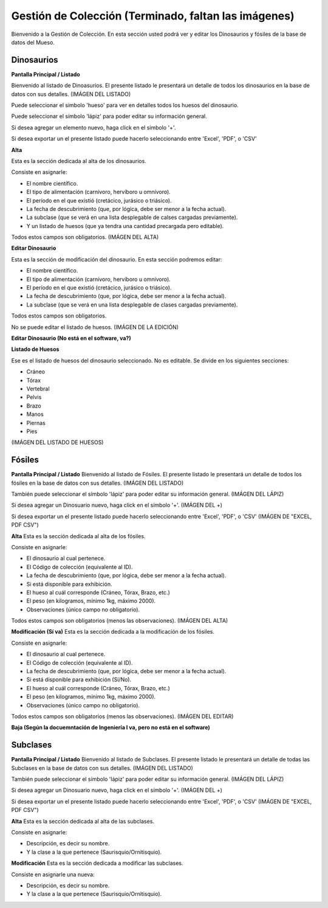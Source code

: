 Gestión de Colección (Terminado, faltan las imágenes)
====================

Bienvenido a la Gestión de Colección. En esta sección usted podrá ver y editar los Dinosaurios y fósiles de la
base de datos del Mueso.

Dinosaurios
___________

**Pantalla Principal / Listado**

Bienvenido al listado de Dinoasurios. 
El presente listado le presentará un detalle de todos los dinosaurios en
la base de datos con sus detalles.
(IMÁGEN DEL LISTADO)

Puede seleccionar el simbolo 'hueso' para ver en detalles todos los huesos
del dinosaurio. 

.. image:: ../images/hueso
   :width: 50

Puede seleccionar el símbolo 'lápiz' para poder editar su información general.

.. image:: ../images/lapiz
   :width: 50

Si desea agregar un elemento nuevo, haga click en el símbolo '+'. 

.. image:: ../images/+
   :width: 50

Si desea exportar un el presente listado puede hacerlo seleccionando entre 'Excel', 'PDF', o 'CSV'

.. image:: ../images/exportar
   :width: 200

**Alta**

Esta es la sección dedicada al alta de los dinosaurios. 

Consiste en asignarle:

*   El nombre científico.

*   El tipo de alimentación (carnívoro, hervíboro u omnívoro).

*   El período en el que existió (cretácico, jurásico o triásico).

*   La fecha de descubrimiento (que, por lógica, debe ser menor a la fecha actual).

*   La subclase (que se verá en una lista desplegable de calses cargadas previamente).

*   Y un listado de huesos (que ya tendra una cantidad precargada pero editable).

Todos estos campos son obligatorios.
(IMÁGEN DEL ALTA)

**Editar Dinosaurio**

Esta es la sección de modificación del dinosaurio.
En esta sección podremos editar:

*   El nombre científico.

*   El tipo de alimentación (carnívoro, hervíboro u omnívoro).

*   El período en el que existió (cretácico, jurásico o triásico).

*   La fecha de descubrimiento (que, por lógica, debe ser menor a la fecha actual).

*   La subclase (que se verá en una lista desplegable de clases cargadas previamente).

Todos estos campos son obligatorios.

No se puede editar el listado de huesos.
(IMÁGEN DE LA EDICIÓN)

**Editar Dinosaurio (No está en el software, va?)**

**Listado de Huesos**

Ese es el listado de huesos del dinosaurio seleccionado. No es editable.
Se divide en los siguientes secciones:

*   Cráneo

*   Tórax

*   Vertebral

*   Pelvis

*   Brazo

*   Manos

*   Piernas

*   Pies
(IMÁGEN DEL LISTADO DE HUESOS)


Fósiles
________
**Pantalla Principal / Listado**
Bienvenido al listado de Fósiles. 
El presente listado le presentará un detalle de todos los fósiles en la base de datos con sus detalles.
(IMÁGEN DEL LISTADO)

También puede seleccionar el símbolo 'lápiz' para poder editar su información general.
(IMÁGEN DEL LÁPIZ)

Si desea agregar un Dinosuario nuevo, haga click en el símbolo '+'. 
(IMÁGEN DEL +)

Si desea exportar un el presente listado puede hacerlo seleccionando entre 'Excel', 'PDF', o 'CSV'
(IMÁGEN DE "EXCEL, PDF CSV")

**Alta**
Esta es la sección dedicada al alta de los fósiles. 

Consiste en asignarle:

*   El dinosaurio al cual pertenece.

*   El Código de colección (equivalente al ID).

*   La fecha de descubrimiento (que, por lógica, debe ser menor a la fecha actual).

*   Si está disponible para exhibición.

*   El hueso al cuál corresponde (Cráneo, Tórax, Brazo, etc.)

*   El peso (en kilogramos, mínimo 1kg, máximo 2000).

*   Observaciones (único campo no obligatorio).

Todos estos campos son obligatorios (menos las observaciones).
(IMÁGEN DEL ALTA)



**Modificación (Sí va)**
Esta es la sección dedicada a la modificación de los fósiles. 

Consiste en asignarle:

*   El dinosaurio al cual pertenece.

*   El Código de colección (equivalente al ID).

*   La fecha de descubrimiento (que, por lógica, debe ser menor a la fecha actual).

*   Si está disponible para exhibición (Sí/No).

*   El hueso al cuál corresponde (Cráneo, Tórax, Brazo, etc.)

*   El peso (en kilogramos, mínimo 1kg, máximo 2000).

*   Observaciones (único campo no obligatorio).

Todos estos campos son obligatorios (menos las observaciones).
(IMÁGEN DEL EDITAR)



**Baja (Según la docuemntación de Ingeniería I va, pero no está en el software)**


Subclases
_________
**Pantalla Principal / Listado**
Bienvenido al listado de Subclases. 
El presente listado le presentará un detalle de todas las Subclases en la base de datos con sus detalles.
(IMÁGEN DEL LISTADO)

También puede seleccionar el símbolo 'lápiz' para poder editar su información general.
(IMÁGEN DEL LÁPIZ)

Si desea agregar un Dinosuario nuevo, haga click en el símbolo '+'. 
(IMÁGEN DEL +)

Si desea exportar un el presente listado puede hacerlo seleccionando entre 'Excel', 'PDF', o 'CSV'
(IMÁGEN DE "EXCEL, PDF CSV")

**Alta**
Esta es la sección dedicada al alta de las subclases. 

Consiste en asignarle:

* Descripción, es decir su nombre.

* Y la clase a la que pertenece (Saurisquio/Ornitisquio).

**Modificación**
Esta es la sección dedicada a modificar las subclases. 

Consiste en asignarle una nueva:

* Descripción, es decir su nombre.

* Y la clase a la que pertenece (Saurisquio/Ornitisquio).